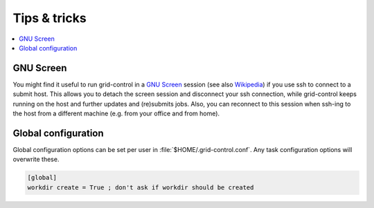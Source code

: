 Tips & tricks
=============

.. contents::
   :local:
   :backlinks: none


GNU Screen
----------

You might find it useful to run grid-control in a `GNU Screen <https://www.gnu.org/software/screen/>`_ session (see also `Wikipedia <https://en.wikipedia.org/wiki/GNU_Screen>`_) if you use ssh to connect to a submit host.
This allows you to detach the screen session and disconnect your ssh connection, while grid-control keeps running on the host and further updates and (re)submits jobs. Also, you can reconnect to this session when ssh-ing to the host from a different machine (e.g. from your office and from home).


Global configuration
--------------------

Global configuration options can be set per user in :file:`$HOME/.grid-control.conf`.
Any task configuration options will overwrite these.

.. code-block:: ini

   [global]
   workdir create = True ; don't ask if workdir should be created

